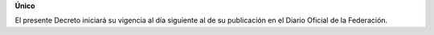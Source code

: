 **Único**

El presente Decreto iniciará su vigencia al día siguiente al de su
publicación en el Diario Oficial de la Federación.
